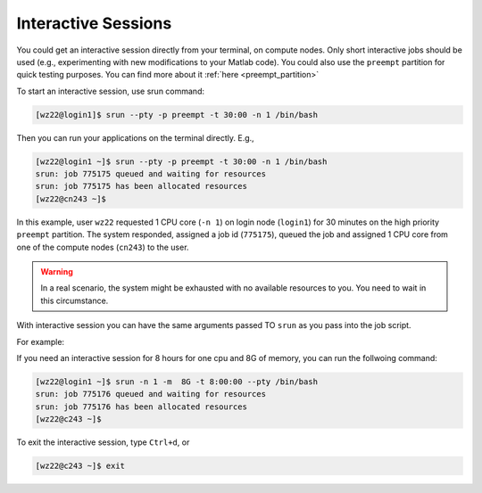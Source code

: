 Interactive Sessions
====================

You could get an interactive session directly from your terminal, on compute nodes. Only short interactive jobs should be used (e.g., experimenting with new modifications to your Matlab code).
You could also use the ``preempt`` partition for quick testing purposes. You can find more about it :ref:`here <preempt_partition>`

To start an interactive session, use srun command:

.. code-block:: console

    [wz22@login1]$ srun --pty -p preempt -t 30:00 -n 1 /bin/bash

Then you can run your applications on the terminal directly. E.g., 

.. code-block:: console

    [wz22@login1 ~]$ srun --pty -p preempt -t 30:00 -n 1 /bin/bash
    srun: job 775175 queued and waiting for resources
    srun: job 775175 has been allocated resources
    [wz22@cn243 ~]$

In this example, user ``wz22`` requested 1 CPU core (``-n 1``) on login node (``login1``) for 30 minutes on the high priority ``preempt`` partition. The system responded, assigned a job id (``775175``), 
queued the job and assigned 1 CPU core from one of the compute nodes (``cn243``) to the user.


.. warning::
    In a real scenario, the system might be 
    exhausted with no available resources to you. You need to wait in this circumstance.

With interactive session you can have the same arguments passed TO ``srun`` as you pass into the job script.

For example:

If you need an interactive session for 8 hours for one cpu and 8G of memory, you can run the follwoing command:

.. code-block:: console

    [wz22@login1 ~]$ srun -n 1 -m  8G -t 8:00:00 --pty /bin/bash
    srun: job 775176 queued and waiting for resources
    srun: job 775176 has been allocated resources
    [wz22@c243 ~]$

To exit the interactive session, type ``Ctrl+d``, or 

.. code-block:: console

    [wz22@c243 ~]$ exit    
